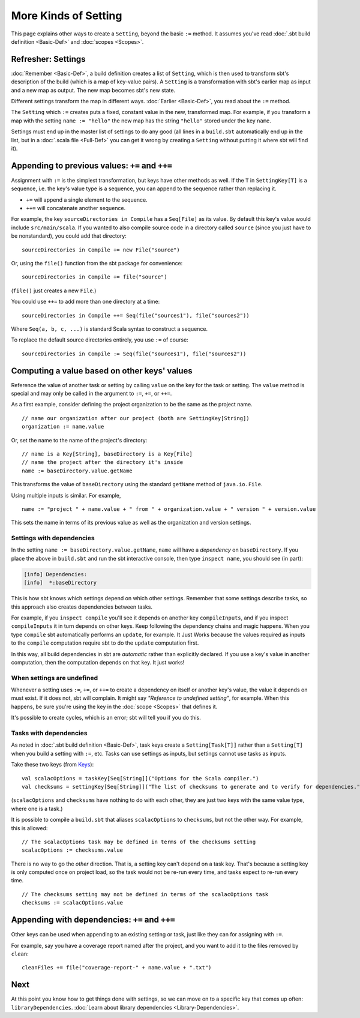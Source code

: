 =====================
More Kinds of Setting
=====================

This page explains other ways to create a ``Setting``, beyond the basic
``:=`` method. It assumes you've read :doc:`.sbt build definition <Basic-Def>` and :doc:`scopes <Scopes>`.

Refresher: Settings
-------------------

:doc:`Remember <Basic-Def>`, a build definition creates a
list of ``Setting``, which is then used to transform sbt's description
of the build (which is a map of key-value pairs). A ``Setting`` is a
transformation with sbt's earlier map as input and a new map as output.
The new map becomes sbt's new state.

Different settings transform the map in different ways.
:doc:`Earlier <Basic-Def>`, you read about the ``:=`` method.

The ``Setting`` which ``:=`` creates puts a fixed, constant value in the
new, transformed map. For example, if you transform a map with the
setting ``name := "hello"`` the new map has the string ``"hello"``
stored under the key ``name``.

Settings must end up in the master list of settings to do any good (all
lines in a ``build.sbt`` automatically end up in the list, but in a
:doc:`.scala file <Full-Def>` you can get it wrong by
creating a ``Setting`` without putting it where sbt will find it).

Appending to previous values: ``+=`` and ``++=``
------------------------------------------------

Assignment with ``:=`` is the simplest transformation, but keys have
other methods as well. If the ``T`` in ``SettingKey[T]`` is a sequence,
i.e. the key's value type is a sequence, you can append to the sequence
rather than replacing it.

-  ``+=`` will append a single element to the sequence.
-  ``++=`` will concatenate another sequence.

For example, the key ``sourceDirectories in Compile`` has a
``Seq[File]`` as its value. By default this key's value would include
``src/main/scala``. If you wanted to also compile source code in a
directory called ``source`` (since you just have to be nonstandard), you
could add that directory:

::

    sourceDirectories in Compile += new File("source")

Or, using the ``file()`` function from the sbt package for convenience:

::

    sourceDirectories in Compile += file("source")

(``file()`` just creates a new ``File``.)

You could use ``++=`` to add more than one directory at a time:

::

    sourceDirectories in Compile ++= Seq(file("sources1"), file("sources2"))

Where ``Seq(a, b, c, ...)`` is standard Scala syntax to construct a
sequence.

To replace the default source directories entirely, you use ``:=`` of
course:

::

    sourceDirectories in Compile := Seq(file("sources1"), file("sources2"))

Computing a value based on other keys' values
---------------------------------------------

Reference the value of another task or setting by calling ``value``
on the key for the task or setting.  The ``value`` method is special and may
only be called in the argument to ``:=``, ``+=``, or ``++=``.

As a first example, consider defining the project organization to be the same as the project name.

::

    // name our organization after our project (both are SettingKey[String])
    organization := name.value

Or, set the name to the name of the project's directory:

::

    // name is a Key[String], baseDirectory is a Key[File]
    // name the project after the directory it's inside
    name := baseDirectory.value.getName

This transforms the value of ``baseDirectory`` using the standard ``getName`` method of ``java.io.File``.

Using multiple inputs is similar.  For example,

::

    name := "project " + name.value + " from " + organization.value + " version " + version.value

This sets the name in terms of its previous value as well as the organization and version settings.

Settings with dependencies
~~~~~~~~~~~~~~~~~~~~~~~~~~

In the setting ``name := baseDirectory.value.getName``, ``name`` will have
a *dependency* on ``baseDirectory``. If you place the above in
``build.sbt`` and run the sbt interactive console, then type
``inspect name``, you should see (in part):

.. code-block:: text

    [info] Dependencies:
    [info]  *:baseDirectory

This is how sbt knows which settings depend on which other settings.
Remember that some settings describe tasks, so this approach also
creates dependencies between tasks.

For example, if you ``inspect compile`` you'll see it depends on another
key ``compileInputs``, and if you inspect ``compileInputs`` it in turn
depends on other keys. Keep following the dependency chains and magic
happens. When you type ``compile`` sbt automatically performs an
``update``, for example. It Just Works because the values required as
inputs to the ``compile`` computation require sbt to do the ``update``
computation first.

In this way, all build dependencies in sbt are *automatic* rather than
explicitly declared. If you use a key's value in another computation,
then the computation depends on that key. It just works!


When settings are undefined
~~~~~~~~~~~~~~~~~~~~~~~~~~~

Whenever a setting uses ``:=``, ``+=``, or ``++=`` to create a dependency on
itself or another key's value, the value it depends on must exist. If it
does not, sbt will complain. It might say *"Reference to undefined
setting"*, for example. When this happens, be sure you're using the key
in the :doc:`scope <Scopes>` that defines it.

It's possible to create cycles, which is an error; sbt will tell you if
you do this.

Tasks with dependencies
~~~~~~~~~~~~~~~~~~~~~~~

As noted in :doc:`.sbt build definition <Basic-Def>`, task
keys create a ``Setting[Task[T]]`` rather than a ``Setting[T]`` when you
build a setting with ``:=``, etc.  Tasks can use settings as inputs, but
settings cannot use tasks as inputs.

Take these two keys (from `Keys <../../sxr/Keys.scala.html>`_):

::

    val scalacOptions = taskKey[Seq[String]]("Options for the Scala compiler.")
    val checksums = settingKey[Seq[String]]("The list of checksums to generate and to verify for dependencies.")

(``scalacOptions`` and ``checksums`` have nothing to do with each other,
they are just two keys with the same value type, where one is a task.)

It is possible to compile a ``build.sbt`` that aliases ``scalacOptions`` to ``checksums``, but not the other way.
For example, this is allowed:

::

    // The scalacOptions task may be defined in terms of the checksums setting
    scalacOptions := checksums.value

There is no way to go the *other* direction.  That is, a setting key
can't depend on a task key. That's because a setting key is only
computed once on project load, so the task would not be re-run every
time, and tasks expect to re-run every time.

::

    // The checksums setting may not be defined in terms of the scalacOptions task
    checksums := scalacOptions.value


Appending with dependencies: ``+=`` and ``++=``
-------------------------------------------------

Other keys can be used when appending to an existing setting or task, just like they can for assigning with ``:=``.

For example, say you have a coverage report named after the project, and
you want to add it to the files removed by ``clean``:

::

    cleanFiles += file("coverage-report-" + name.value + ".txt")

Next
----

At this point you know how to get things done with settings, so we can
move on to a specific key that comes up often: ``libraryDependencies``.
:doc:`Learn about library dependencies <Library-Dependencies>`.
